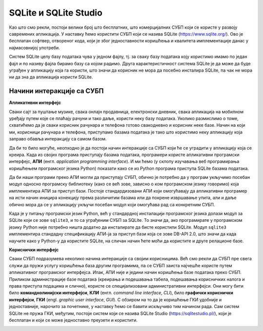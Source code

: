 .. -*- mode: rst -*-

SQLite и SQLite Studio
----------------------

Као што смо рекли, постоји велики број што бесплатних, што
комерцијалних СУБП који се користе у развоју савремених апликација. У
наставку ћемо користити СУБП који се назива SQLite
(https://www.sqlite.org/). Ово је бесплатан софтвер, отвореног кода,
који је због једноставности коришћења и квалитета имплементације данас
у најмасовнијој употреби.


.. learnmorenote:: **Ко жели да зна више...**

   Сваки *Android* и сваки *iPhone* телефон, сваки
   *Windows 10* или *Mac* рачунар, сваки *Firefox*, *Chrome* или *Safari*
   прегледач у својој интерној имплементацији користе SQLite. У
   јуну 2021. године се процењивало да постоји преко :math:`10^{12}` SQLite
   база података које се активно користе.

.. image:: ../../_images/sqlite.png
   :width: 220
   :align: center
   :alt: Логотип система SQLite

Систем SQLite целу базу података чува у једном фајлу, тј. за сваку базу података 
коју користимо имамо по један фајл и по називу фајла бирамо базу са којом радимо. 
Друга карактеристичност система SQLite је да може да буде уграђен у апликацију која га користи, 
што значи да корисник не мора да посебно инсталира SQLite, па чак не мора 
ни да зна да апликација користи SQLite.

Начини интеракције са СУБП
..........................

**Апликативни интерфејс**

Сваки сајт за пуштање музике, свака онлајн продавница, електронски дневник, 
свака апликација на мобилном уређају путем које се плаћају рачуни и тако даље, 
користи неку базу података. Уколико размислимо о томе, схватићемо да је сваки 
корисник рачунара и телефона готово свакодневно и корисник неке базе. 
Начин на који ми, корисници рачунара и телефона, приступамо базама података 
је тако што користимо неку апликацију која заправо обавља интеракцију са самом базом.  

Да би то било могуће, неопходно је да постоји начин интеракције са СУБП који ће 
се уградити у апликацију која се креира. Када из својих програма 
приступају базама података, програмери користе апликативни програмски интерфејс, **АПИ**
(енгл. *application programming interface*). И ми ћемо (у склопу изучавања 
веб програмирања коришћењем програмског језика Python) показати како се из Python 
програма приступа SQLite базама података.

Да би наши програми преко АПИ могли да приступају СУБП, обично је потребно да у 
програм укључимо посебан модул односно програмску библиотеку (како се већ зове, зависно о 
ком програмском језику говоримо) која имплементира АПИ за приступ бази. 
Постоје стандардизовани АПИ који омогућавају да апликативни програмер на исти начин 
иницира конекцију према различитим базама или да покрене извршавање упита, али и даље 
обично мора да се у апликацију укључи посебан модул који омогућава рад са конкретним СУБП.

Када је у питању програмски језик Python, већ у стандардној инсталацији програмског 
језика долази модул зa SQLite који се зове ``sqlite3``, и то са уграђеним СУБП за SQLite. 
То значи да, ако програмирате у програмском језику Python није потребно ништа додатно 
да инсталирате да бисте користили SQLite. Модул ``sqlite3`` имплементира стандадну 
спецификацију АПИ-ја за приступ бази која се зове DB-API 2.0, што значи да када научите 
како у Python-у да користите SQLite, на сличан начин ћете моћи да користите и друге релационе базе.

**Кориснички интерфејс**

Сваки СУБП подразумева неколико начина интеракције са својим корисницима. 
Већ смо рекли да СУБП пре свега служи да пружи услугу коришћења база другим програмима, 
па се СУБП заиста најчешће користе путем апликативног програмског интерфејса. Ипак, 
АПИ није и једини начин коришћења базе података преко СУБП. Приликом администрације базе података 
(креирања и подешавања табела, подешавања корисничких налога и права приступа подацима и слично), 
користе се специјализовани административни интерфејси. Они могу бити било **команднолинијски интерфејси**, 
**КЛИ** (енгл. *command line interface*, *CLI*), било **графички кориснички интерфејси**, **ГКИ** (engl. *graphic user interface*, 
*GUI*). С обзиром на то да је коришћење ГКИ удобније и једноставније, нарочито за почетнике, у наставку ћемо се 
бавити искључиво тим начином рада. Сам систем SQLite не пружа ГКИ, међутим, постоји систем који се назива 
SQLite Studio (https://sqlitestudio.pl/), који је бесплатан и који се може једноставно преузети и користити.


.. image:: ../../_images/sqlite_studio.png
   :width: 692
   :align: center
   :alt: SQLite Studio


.. technicalnote:: Инсталација

   Систем SQLite Studio који пружа ГКИ за администрирање SQL база података може се бесплатно преузети 
   са веба и инсталирати на разним оперативним системима. SQLite Studio у себи садржи уграђен СУБП за SQLite, 
   тако да не треба ништа додатно инсталирати да бисте могли да креирате нову или приступите постојећој 
   SQLite бази података.

   На следећој адреси је потребно кликнути на дугме Download и преузети цео систем који је запакован у један zip фајл:

   https://sqlitestudio.pl/

   Када се преузме, фајл обавезно мора да се распакује, а затим се систем SQLite Studio 
   покреће тако што се нађе извршни фајл са истим називом. 
